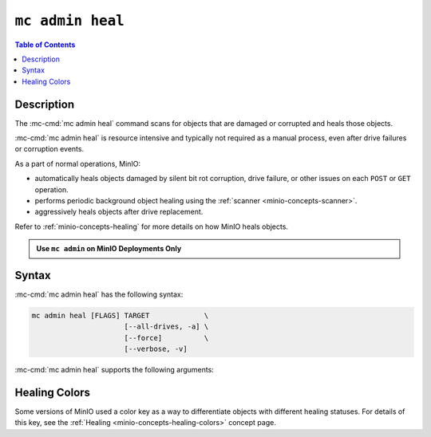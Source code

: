 =================
``mc admin heal``
=================

.. default-domain:: minio

.. contents:: Table of Contents
   :local:
   :depth: 2

.. mc:: mc admin heal

Description
-----------

.. start-mc-admin-heal-desc

The :mc-cmd:`mc admin heal` command scans for objects that are damaged or corrupted and heals those objects.  

.. end-mc-admin-heal-desc

:mc-cmd:`mc admin heal` is resource intensive and typically not required as a manual process, even after drive failures or corruption events. 

As a part of normal operations, MinIO:

- automatically heals objects damaged by silent bit rot corruption, drive failure, or other issues on each ``POST`` or ``GET`` operation. 
- performs periodic background object healing using the :ref:`scanner <minio-concepts-scanner>`.
- aggressively heals objects after drive replacement.

Refer to :ref:`minio-concepts-healing` for more details on how MinIO heals objects.

.. admonition:: Use ``mc admin`` on MinIO Deployments Only
   :class: note

   .. include:: /includes/facts-mc-admin.rst
      :start-after: start-minio-only
      :end-before: end-minio-only

Syntax
------

:mc-cmd:`mc admin heal` has the following syntax:

.. code-block:: shell
   :class: copyable

   mc admin heal [FLAGS] TARGET             \
                         [--all-drives, -a] \
                         [--force]          \
                         [--verbose, -v]

:mc-cmd:`mc admin heal` supports the following arguments:

.. mc-cmd:: TARGET
   :required:

   The full path to the bucket or bucket prefix on which the command should perform object healing. 
   Specify the :mc-cmd:`alias <mc alias>` of a configured MinIO deployment as the prefix for the path. 
   For example:

   .. code-block:: shell
      :class: copyable

      mc admin heal play/mybucket/myprefix

   If the ``TARGET`` bucket or bucket prefix has an active healing scan, the command returns the status of that scan.

.. mc-cmd:: --all-drives, -a
   :optional:

   Select all drives and show verbose information.

.. mc-cmd:: --force
   :optional:

   Disables warning prompts.

.. mc-cmd:: --verbose, -v
   :optional:

   Show information about offline and faulty healing drives.


Healing Colors
--------------

Some versions of MinIO used a color key as a way to differentiate objects with different healing statuses.
For details of this key, see the :ref:`Healing <minio-concepts-healing-colors>` concept page.
